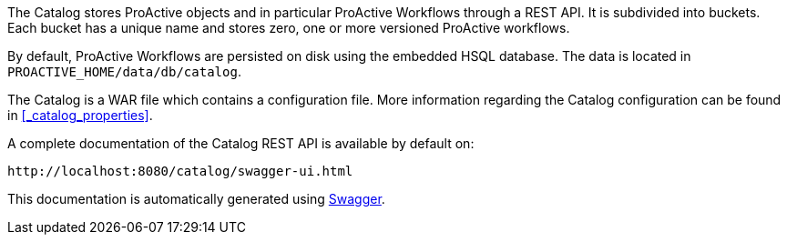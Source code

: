 The Catalog stores ProActive objects and in particular ProActive Workflows through a REST API.
It is subdivided into buckets.
Each bucket has a unique name and stores zero, one or more versioned ProActive workflows.

By default, ProActive Workflows are persisted on disk using the embedded HSQL database.
The data is located in `PROACTIVE_HOME/data/db/catalog`.

The Catalog is a WAR file which contains a configuration file.
More information regarding the Catalog configuration can be found in <<_catalog_properties>>.



A complete documentation of the Catalog REST API is available by default on:

  http://localhost:8080/catalog/swagger-ui.html

This documentation is automatically generated using http://swagger.io[Swagger^].


